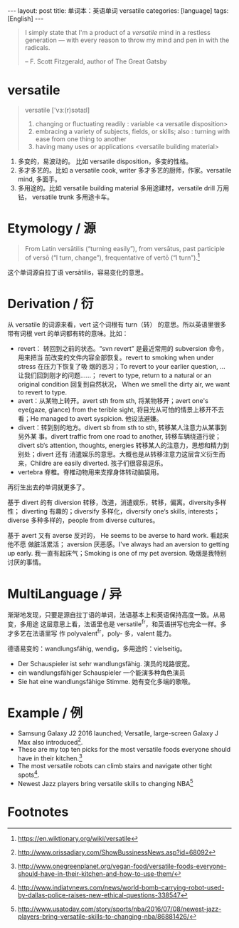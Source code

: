 #+BEGIN_HTML
---
layout: post
title: 单词本：英语单词 versatile
categories: [language]
tags: [English]
---
#+END_HTML

#+BEGIN_QUOTE
I simply state that I'm a product of a /versatile/ mind in a restless generation —
with every reason to throw my mind and pen in with the radicals.

-- F. Scott Fitzgerald, author of The Great Gatsby
#+END_QUOTE

* versatile

#+BEGIN_QUOTE
versatile ['vɜː(r)sətaɪl]
1. changing or fluctuating readily :  variable <a versatile disposition>
2. embracing a variety of subjects, fields, or skills; also :  turning with ease from one thing to another
3. having many uses or applications <versatile building material>
#+END_QUOTE

1. 多变的，易波动的。 比如 versatile disposition，多变的性格。
2. 多才多艺的。比如 a versatile cook, writer 多才多艺的厨师，作家。versatile mind,
   多面手。
3. 多用途的。比如 versatile building material 多用途建材，versatile drill 万用钻，
   versatile trunk 多用途卡车。

* Etymology / 源

#+BEGIN_QUOTE
From Latin versātilis ‎(“turning easily”), from versātus, past participle of
versō ‎(“I turn, change”), frequentative of vertō ‎(“I turn”).[fn:1]
#+END_QUOTE

这个单词源自拉丁语 versātilis，容易变化的意思。

* Derivation / 衍

从 versatile 的词源来看，vert 这个词根有 turn（转） 的意思。所以英语里很多带有词根
vert 的单词都有转的意味。比如：
- revert： 转回到之前的状态。“svn revert” 是最近常用的 subversion 命令，用来把当
  前改变的文件内容全部恢复。revert to smoking when under stress 在压力下恢复了吸
  烟的恶习；To revert to your earlier question, ... 让我们回到刚才的问题……；
  revert to type, return to a natural or an original condition 回复到自然状况，
  When we smell the dirty air, we want to revert to type.
- avert：从某物上转开。avert sth from sth, 将某物移开；avert one's eye(gaze,
  glance) from the terible sight, 将目光从可怕的情景上移开不去看；He managed to
  avert syspicion. 他设法避嫌。
- divert：转到别的地方。divert sb from sth to sth, 转移某人注意力从某事到另外某
  事。divert traffic from one road to another, 转移车辆绕道行驶；divert sb‘s
  attention, thoughts, energies 转移某人的注意力，思想和精力到别处；divert 还有
  消遣娱乐的意思。大概也是从转移注意力这层含义衍生而来，Childre are easily
  diverted. 孩子们很容易逗乐。
- vertebra 脊椎。脊椎动物用来支撑身体转动脑袋用。

再衍生出去的单词就更多了。

基于 divert 的有 diversion 转移，改道，消遣娱乐，转移，偏离。diversity多样性；
diverting 有趣的；diversify 多样化，diversify one‘s skills, interests；diverse
多种多样的，people from diverse cultures。

基于 avert 又有 averse 反对的， He seems to be averse to hard work. 看起来他不愿
做脏活累活； aversion 厌恶感。I've always had an aversion to getting up
early. 我一直有起床气；Smoking is one of my pet aversion. 吸烟是我特别讨厌的事情。

* MultiLanguage / 异

渐渐地发现，只要是源自拉丁语的单词，法语基本上和英语保持高度一致。从易变，多用途
这层意思上看，法语里也是 versatile^fr，和英语拼写也完全一样。多才多艺在法语里写
作 polyvalent^fr，poly- 多，valent 能力。

德语易变的：wandlungsfähig, wendig，多用途的：vielseitig。
- Der Schauspieler ist sehr wandlungsfähig. 演员的戏路很宽。
- ein wandlungsfähiger Schauspieler 一个能演多种角色演员
- Sie hat eine wandlungsfähige Stimme. 她有变化多端的歌喉。

* Example / 例

- Samsung Galaxy J2 2016 launched; Versatile, large-screen Galaxy J Max also
  introduced[fn:2].
- These are my top ten picks for the most versatile foods everyone should have
  in their kitchen.[fn:3]
- The most versatile robots can climb stairs and navigate other tight
  spots[fn:4].
- Newest Jazz players bring versatile skills to changing NBA[fn:5]

* Footnotes

[fn:1] https://en.wiktionary.org/wiki/versatile

[fn:2] http://www.orissadiary.com/ShowBussinessNews.asp?id=68092

[fn:3] http://www.onegreenplanet.org/vegan-food/versatile-foods-everyone-should-have-in-their-kitchen-and-how-to-use-them/

[fn:4] http://www.indiatvnews.com/news/world-bomb-carrying-robot-used-by-dallas-police-raises-new-ethical-questions-338547

[fn:5] http://www.usatoday.com/story/sports/nba/2016/07/08/newest-jazz-players-bring-versatile-skills-to-changing-nba/86881426/
